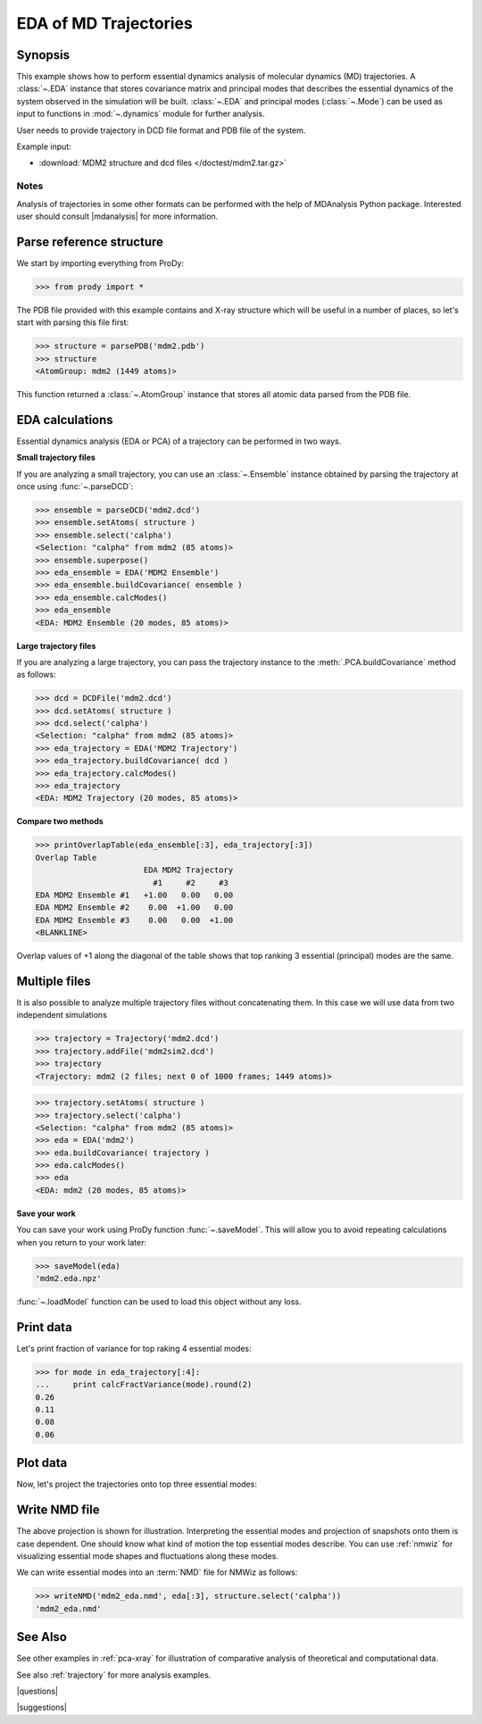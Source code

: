 .. _eda:

*******************************************************************************
EDA of MD Trajectories
*******************************************************************************

Synopsis
===============================================================================

This example shows how to perform essential dynamics analysis of molecular
dynamics (MD) trajectories.  A :class:`~.EDA` instance that stores covariance 
matrix and principal modes that describes the essential dynamics of the system
observed in the simulation will be built.  :class:`~.EDA` and principal modes 
(:class:`~.Mode`) can be used as input to functions in :mod:`~.dynamics` module
for further analysis.


User needs to provide trajectory in DCD file format and PDB file of the system.

Example input: 

* :download:`MDM2 structure and dcd files </doctest/mdm2.tar.gz>`

Notes
-------------------------------------------------------------------------------

Analysis of trajectories in some other formats can be performed with the help
of MDAnalysis Python package. Interested user should consult |mdanalysis| for 
more information.


Parse reference structure
===============================================================================

We start by importing everything from ProDy:
  
>>> from prody import *

The PDB file provided with this example contains and X-ray structure which will 
be useful in a number of places, so let's start with parsing this file first:

>>> structure = parsePDB('mdm2.pdb')
>>> structure
<AtomGroup: mdm2 (1449 atoms)>

This function returned a :class:`~.AtomGroup` instance that
stores all atomic data parsed from the PDB file.

EDA calculations
===============================================================================

Essential dynamics analysis (EDA or PCA) of a trajectory can be performed in 
two ways. 

**Small trajectory files**

If you are analyzing a small trajectory, you can use an 
:class:`~.Ensemble` instance obtained by parsing the 
trajectory at once using :func:`~.parseDCD`:

>>> ensemble = parseDCD('mdm2.dcd')
>>> ensemble.setAtoms( structure )
>>> ensemble.select('calpha')
<Selection: "calpha" from mdm2 (85 atoms)>
>>> ensemble.superpose()
>>> eda_ensemble = EDA('MDM2 Ensemble')
>>> eda_ensemble.buildCovariance( ensemble )
>>> eda_ensemble.calcModes()
>>> eda_ensemble
<EDA: MDM2 Ensemble (20 modes, 85 atoms)>

**Large trajectory files**

If you are analyzing a large trajectory, you can pass the trajectory instance
to the :meth:`.PCA.buildCovariance` method as follows:

>>> dcd = DCDFile('mdm2.dcd')
>>> dcd.setAtoms( structure )
>>> dcd.select('calpha')
<Selection: "calpha" from mdm2 (85 atoms)>
>>> eda_trajectory = EDA('MDM2 Trajectory')
>>> eda_trajectory.buildCovariance( dcd )
>>> eda_trajectory.calcModes()
>>> eda_trajectory
<EDA: MDM2 Trajectory (20 modes, 85 atoms)>

**Compare two methods**

>>> printOverlapTable(eda_ensemble[:3], eda_trajectory[:3])
Overlap Table
                       EDA MDM2 Trajectory
                         #1     #2     #3
EDA MDM2 Ensemble #1   +1.00   0.00   0.00
EDA MDM2 Ensemble #2    0.00  +1.00   0.00
EDA MDM2 Ensemble #3    0.00   0.00  +1.00
<BLANKLINE>

Overlap values of +1 along the diagonal of the table shows that top ranking
3 essential (principal) modes are the same.

Multiple files
===============================================================================

It is also possible to analyze multiple trajectory files without concatenating
them. In this case we will use data from two independent simulations 

>>> trajectory = Trajectory('mdm2.dcd')
>>> trajectory.addFile('mdm2sim2.dcd')
>>> trajectory
<Trajectory: mdm2 (2 files; next 0 of 1000 frames; 1449 atoms)>

>>> trajectory.setAtoms( structure )
>>> trajectory.select('calpha')
<Selection: "calpha" from mdm2 (85 atoms)>
>>> eda = EDA('mdm2')
>>> eda.buildCovariance( trajectory )
>>> eda.calcModes()
>>> eda
<EDA: mdm2 (20 modes, 85 atoms)>

**Save your work**

You can save your work using ProDy function :func:`~.saveModel`. This will 
allow you to avoid repeating calculations when you return to your work later:

>>> saveModel(eda)
'mdm2.eda.npz'

:func:`~.loadModel` function can be used to load this object without any loss.

Print data
===============================================================================

Let's print fraction of variance for top raking 4 essential modes:

>>> for mode in eda_trajectory[:4]:
...     print calcFractVariance(mode).round(2)
0.26
0.11
0.08
0.06

Plot data
===============================================================================

Now, let's project the trajectories onto top three essential modes:

.. plot::
   :context:
   :nofigs:

   from prody import *
   eda = loadModel('mdm2.eda.npz')
   trajectory = Trajectory('mdm2.dcd')
   trajectory.addFile('mdm2sim2.dcd')
   trajectory.setAtoms( parsePDB('mdm2.pdb') )
   trajectory.select('calpha')

.. plot::
   :context:
   :include-source:
  
   mdm2ca_sim1 = trajectory[:500]
   mdm2ca_sim1.superpose()
   mdm2ca_sim2 = trajectory[500:]
   mdm2ca_sim2.superpose()

   # Let's import plotting library and make an empty figure
   import matplotlib.pyplot as plt
   plt.close('all')
   plt.figure(figsize=(5,4))
   
   # We project independent trajectories in different color   
   showProjection(mdm2ca_sim1, eda[:3], color='red', marker='.')
   showProjection(mdm2ca_sim2, eda[:3], color='blue', marker='.')
   
   # Now let's mark the beginning of the trajectory with a circle
   showProjection(mdm2ca_sim1[0], eda[:3], color='red', marker='o', ms=12)
   showProjection(mdm2ca_sim2[0], eda[:3], color='blue', marker='o', ms=12)
   
   # Now let's mark the end of the trajectory with a square
   showProjection(mdm2ca_sim1[-1], eda[:3], color='red', marker='s', ms=12)
   showProjection(mdm2ca_sim2[-1], eda[:3], color='blue', marker='s', ms=12)


.. plot::
   :context:
   :nofigs:

   plt.close('all')

Write NMD file
===============================================================================

The above projection is shown for illustration. Interpreting the essential 
modes and projection of snapshots onto them is case dependent. One should know
what kind of motion the top essential modes describe. You can use :ref:`nmwiz`
for visualizing essential mode shapes and fluctuations along these modes. 

We can write essential modes into an :term:`NMD` file for NMWiz as follows:

>>> writeNMD('mdm2_eda.nmd', eda[:3], structure.select('calpha'))
'mdm2_eda.nmd'

See Also
===============================================================================
   
See other examples in :ref:`pca-xray` for illustration of 
comparative analysis of theoretical and computational data.

See also :ref:`trajectory` for more analysis examples. 

|questions|

|suggestions|
